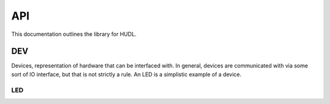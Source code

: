 API
###

This documentation outlines the library for HUDL.

DEV
***
Devices, representation of hardware that can be interfaced with. In
general, devices are communicated with via some sort of IO interface, but that
is not strictly a rule. An LED is a simplistic example of a device.

LED
===

.. doxygenclass:: HUDL::DEV::LED
   :members:
